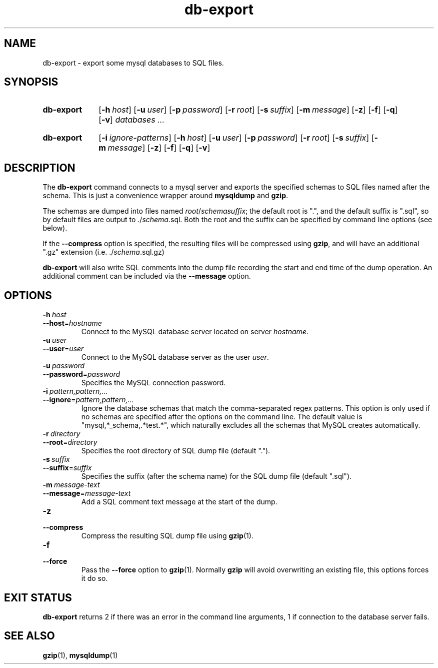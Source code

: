 .\"
.\" DB-EXPORT.1 --Manual page for "db-export"
.\"
.TH db-export 1 "" "" "Admin Kit"
.SH NAME 
db-export \- export some mysql databases to SQL files.
.SH SYNOPSIS
.SY db-export
.OP -h host
.OP -u user
.OP -p password
.OP -r root
.OP -s suffix
.OP -m message
.OP -z
.OP -f
.OP -q
.OP -v
.I databases ...
.YS
.SY db-export
.OP -i ignore-patterns
.OP -h host
.OP -u user
.OP -p password
.OP -r root
.OP -s suffix
.OP -m message
.OP -z
.OP -f
.OP -q
.OP -v
.YS
.SH DESCRIPTION
The 
.B db-export
command connects to a mysql server and exports the specified schemas
to SQL files named after the schema.  This is just a convenience wrapper
around 
.B mysqldump
and
.BR gzip .

The schemas are dumped into files named 
.IR root / schema "" suffix ; 
the default root is ".", and the default suffix is ".sql", so by
default files are output to 
.RI ./ schema .sql.
Both the root and the suffix can be specified by command line options
(see below).

If the 
.B \-\-compress
option is specified, the resulting files will be compressed using
.BR gzip , 
and will have an additional ".gz" extension (i.e. 
.RI ./ schema .sql.gz)

.B db-export
will also write SQL comments into the dump file recording the start
and end time of the dump operation.  An additional comment can be
included via the 
.B \-\-message 
option.
.SH OPTIONS
.TP
.BI \-h\  host
.TQ
.BI \-\-host\fR= hostname
Connect to the MySQL database server located on server 
.IR hostname .
.TP
.BI \-u\  user
.TQ
.BI \-\-user\fR= user
Connect to the MySQL database server as the user 
.IR user .
.TP
.BI \-u\  password
.TQ
.BI \-\-password\fR= password
Specifies the MySQL connection password.
.TP
.BI \-i\  pattern,pattern,...
.TQ
.BI \-\-ignore\fR= pattern,pattern,...
Ignore the database schemas that match the comma-separated regex
patterns.
This option is only used if no schemas are specified after the options
on the command line.
The default value is "mysql,*_schema,.*test.*", which naturally
excludes all the schemas that MySQL creates automatically.
.TP 
.BI \-r\  directory
.TQ
.BI \-\-root\fR=  directory
Specifies the root directory of SQL dump file (default ".").
.TP 
.BI \-s\  suffix
.TQ
.BI \-\-suffix\fR= suffix
Specifies the suffix (after the schema name) for the SQL dump file 
(default ".sql").
.TP 
.BI \-m\  message-text
.TQ
.BI \-\-message\fR= message-text
Add a SQL comment text message at the start of the dump.
.TP 
.B \-z
.TQ
.B \-\-compress
Compress the resulting SQL dump file using 
.BR gzip (1).
.TP 
.B \-f
.TQ
.B \-\-force
Pass the 
.B \-\-force
option to
.BR gzip (1).
Normally 
.B gzip
will avoid overwriting an existing file, this options forces it do so.
.SH "EXIT STATUS"
.B db-export
returns 2 if there was an error in the command line
arguments, 1 if connection to the database server fails.
.SH SEE ALSO
.BR gzip (1),
.BR mysqldump (1)
